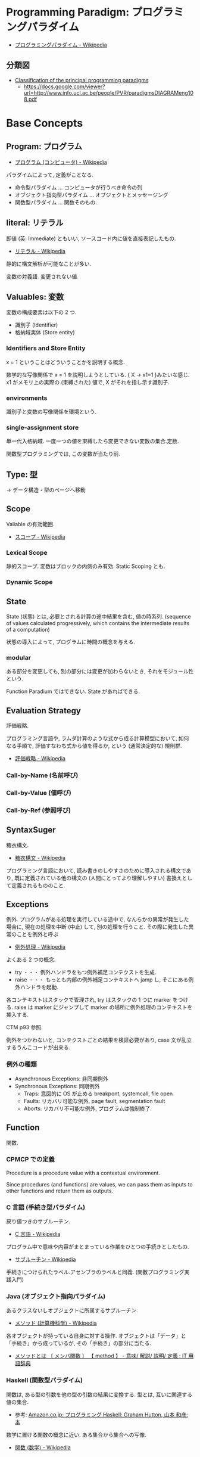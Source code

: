 #+OPTIONS: toc:nil
* Programming Paradigm: プログラミングパラダイム
  - [[http://ja.wikipedia.org/wiki/%E3%83%97%E3%83%AD%E3%82%B0%E3%83%A9%E3%83%9F%E3%83%B3%E3%82%B0%E3%83%91%E3%83%A9%E3%83%80%E3%82%A4%E3%83%A0][プログラミングパラダイム - Wikipedia]]

** 分類図
   - [[http://www.info.ucl.ac.be/~pvr/paradigms.html][Classification of the principal programming paradigms]]
     - https://docs.google.com/viewer?url=http://www.info.ucl.ac.be/people/PVR/paradigmsDIAGRAMeng108.pdf
       
* Base Concepts
** Program: プログラム
   - [[http://ja.wikipedia.org/wiki/%E3%83%97%E3%83%AD%E3%82%B0%E3%83%A9%E3%83%A0_(%E3%82%B3%E3%83%B3%E3%83%94%E3%83%A5%E3%83%BC%E3%82%BF)][プログラム (コンピュータ) - Wikipedia]]

   パラダイムによって, 定義がことなる.
   - 命令型パラダイム ... コンピュータが行うべき命令の列
   - オブジェクト指向型パラダイム ... オブジェクトとメッセージング
   - 関数型パラダイム ... 関数そのもの.
    
** literal: リテラル
   即値 (英: Immediate) ともいい, ソースコード内に値を直接表記したもの.
   - [[http://ja.wikipedia.org/wiki/%E3%83%AA%E3%83%86%E3%83%A9%E3%83%AB#.E3.82.B3.E3.83.B3.E3.83.94.E3.83.A5.E3.83.BC.E3.82.BF.E3.83.97.E3.83.AD.E3.82.B0.E3.83.A9.E3.83.9F.E3.83.B3.E3.82.B0][リテラル - Wikipedia]]

   静的に構文解析が可能なことが多い.

   変数の対義語. 変更されない値.

** Valuables: 変数
   変数の構成要素は以下の 2 つ.
   - 識別子 (Identifier)
   - 格納域実体 (Store entity)

*** Identifiers and Store Entity
    x = 1 ということはどういうことかを説明する概念.
    
    数学的な写像関係で x = 1 を説明しようとしている. { X -> x1=1 }みたいな感じ.
    x1 がメモリ上の実際の (束縛された) 値で, X がそれを指し示す識別子.
    
*** environments
    識別子と変数の写像関係を環境という.
    
*** single-assignment store
    単一代入格納域. 
    一度一つの値を束縛したら変更できない変数の集合.定数.
    
    関数型プログラミングでは, この変数が当たり前.

** Type: 型
   -> データ構造・型のページへ移動
    
** Scope
   Valiable の有効範囲.

  - [[http://ja.wikipedia.org/wiki/%E3%82%B9%E3%82%B3%E3%83%BC%E3%83%97][スコープ - Wikipedia]]

*** Lexical Scope
    静的スコープ. 変数はブロックの内側のみ有効. Static Scoping とも.

*** Dynamic Scope

** State
   State (状態) とは, 必要とされる計算の途中結果を含む, 値の時系列.
   (sequence of values calculated progressively,
   which contains the intermediate results of a computation)

   状態の導入によって, プログラムに時間の概念を与える.

*** modular
    ある部分を変更しても, 別の部分には変更が加わらないとき,
    それをモジュール性という.
    
    Function Paradium ではできない. State があればできる.

** Evaluation Strategy
   評価戦略.

   プログラミング言語や, ラムダ計算のような式から成る計算模型において,
   如何なる手順で, 評価すなわち式から値を得るか,
   という (通常決定的な) 規則群.

   - [[http://ja.wikipedia.org/wiki/%E8%A9%95%E4%BE%A1%E6%88%A6%E7%95%A5][評価戦略 - Wikipedia]]

*** Call-by-Name (名前呼び)
*** Call-by-Value (値呼び)
*** Call-by-Ref (参照呼び)

** SyntaxSuger
   糖衣構文.

   - [[http://ja.wikipedia.org/wiki/%E7%B3%96%E8%A1%A3%E6%A7%8B%E6%96%87][糖衣構文 - Wikipedia]]

   プログラミング言語において, 読み書きのしやすさのために導入される構文であり,
   既に定義されている他の構文の (人間にとってより理解しやすい)
   書換えとして定義されるもののこと.

** Exceptions
   例外. プログラムがある処理を実行している途中で,
   なんらかの異常が発生した場合に,
   現在の処理を中断 (中止) して, 別の処理を行うこと.
   その際に発生した異常のことを例外と呼ぶ

   - [[http://ja.wikipedia.org/wiki/%E4%BE%8B%E5%A4%96%E5%87%A6%E7%90%86][例外処理 - Wikipedia]]

   よくある 2 つの概念.

   - try  ・・・ 例外ハンドラをもつ例外補足コンテクストを生成.
   - raise ・・・ もっとも内部の例外補足コンテキストへ jamp し, そこにある例外ハンドラを起動.

   各コンテキストはスタックで管理され, try はスタックの 1 つに marker をつける.
   raise は marker にジャンプして marker の場所に例外処理のコンテキストを挿入する.

   CTM p93 参照.

   例外をつかわないと, コンテクストごとの結果を検証必要があり,
   case 文が乱立するうんこコードが出来る.

*** 例外の種類
    - Asynchronous  Exceptions: 非同期例外
    - Synchronous  Exceptions: 同期例外
      - Traps: 意図的に OS が止める breakpont, systemcall, file open
      - Faults: リカバリ可能な例外, page fault, segmentation fault
      - Aborts: リカバリ不可能な例外, プログラムは強制終了.
** Function
   関数.

*** CPMCP での定義
    Procedure is a procedure value with a contextual environment.

    Since procedures (and functions) are values, we can pass them 
    as inputs to other functions and return them as outputs.

*** C 言語 (手続き型パラダイム)
    戻り値つきのサブルーチン.
    - [[http://ja.wikipedia.org/wiki/C%E8%A8%80%E8%AA%9E#.E7.B6.99.E6.89.BF.E3.83.BB.E6.8B.A1.E5.BC.B5.E3.83.BB.E9.83.A8.E5.88.86.E9.9B.86.E5.90.88.28subset.29][C 言語 - Wikipedia]]

    プログラム中で意味や内容がまとまっている作業をひとつの手続きとしたもの.
    - [[http://ja.wikipedia.org/wiki/%E3%82%B5%E3%83%96%E3%83%AB%E3%83%BC%E3%83%81%E3%83%B3][サブルーチン - Wikipedia]]

    手続きにつけられたラベル.アセンブラのラベルと同義.
    (関数プログラミング実践入門)

*** Java (オブジェクト指向パラダイム)
    あるクラスないしオブジェクトに所属するサブルーチン.
    - [[http://ja.wikipedia.org/wiki/%E3%83%A1%E3%82%BD%E3%83%83%E3%83%89_(%E8%A8%88%E7%AE%97%E6%A9%9F%E7%A7%91%E5%AD%A6)][メソッド (計算機科学) - Wikipedia]]

    各オブジェクトが持っている自身に対する操作. 
    オブジェクトは「データ」と「手続き」から成っているが, 
    その「手続き」の部分に当たる.
    - [[http://e-words.jp/w/E383A1E382BDE38383E38389.html][メソッドとは 〔 メンバ関数 〕 【 method 】 - 意味/ 解説/ 説明/ 定義 : IT 用語辞典]]

*** Haskell (関数型パラダイム)
    関数は, ある型の引数を他の型の引数の結果に変換する.
    型とは, 互いに関連する値の集合.
    - 参考: [[http://www.amazon.co.jp/%E3%83%97%E3%83%AD%E3%82%B0%E3%83%A9%E3%83%9F%E3%83%B3%E3%82%B0Haskell-Graham-Hutton/dp/4274067815][Amazon.co.jp: プログラミング Haskell: Graham Hutton, 山本 和彦: 本]]

    数学に置ける関数の概念に近い. ある集合から集合への写像.
    - [[http://ja.wikipedia.org/wiki/%E9%96%A2%E6%95%B0_(%E6%95%B0%E5%AD%A6)][関数 (数学) - Wikipedia]]


* Semantics
  プログラム意味論. 
  formal semantics, mathmatical semantics ともいう.

  プログラムの正しさや正確さを理論づけるための方法.
  - [[http://ja.wikipedia.org/wiki/%E5%BD%A2%E5%BC%8F%E7%9A%84%E6%A4%9C%E8%A8%BC][形式的検証 - Wikipedia]]

  4 つのアプローチがある.

** Operational semantics: 操作的意味論 
   Explains a program in terms of its execution
   on a rigorously defined abstract machine 

   どのパラダイムにおいても適用できる.
   - Kernel Language
   - Abstract Machine

   wikipedia: [[http://ja.wikipedia.org/wiki/%E6%93%8D%E4%BD%9C%E7%9A%84%E6%84%8F%E5%91%B3%E8%AB%96][操作的意味論 - Wikipedia]]
    
   プログラムの正しさを数学的に証明することを目指す.
   - Specification ・・・ プログラムの入力と出力を定義したものを
   - Program ・・・ プログラミング言語によってかかれたデータ

   Program が Specification を満たしているかを証明する. そのために,
   - Semantic (意味の対応付け)
   - Abstruct Machine (抽象化された実行環境)

   という概念を導入する. 
   Program は kernel Language に分解され, 
   Kernel Language の構成要素が Abstruct Machine と対応付けられる.

   #+begin_src language
                             Semanitic 
    Program --> kernel Language ----->  Specification
                            Abstrucut Machine
   #+end_src

   コンピュータの理論は, 
   Kernel Language と Abstruct Machine によって
   離散数学 (Discrete Mathmatics) を元に議論することが可能になる.

*** Mathematical induction
   recursive function (再帰関数) の正しさは,
   数学的帰納法 (mathematical induction) で証明する.

*** example
**** Specification
#+begin_src language
0! = 1
n! = n × (n-1)!  when n>0
#+end_src

**** Program
#+begin_src oz
fun {Fact N}
   if N==0 then 1 else N*{Fact N-1} end
end
#+end_src

**** Semanitc Expression
#+begin_src language
E={Fact → fact, N → n, R → r} (AbstcutMachine)
σ={fact=(proc ... end,CE),n=0,r} (memory)
CE={Fact → fact}. ( Contectual Environment)

{Fact N R}, E, σ
#+end_src

  広義の意味では, 関数に forcusing したプログラミング.

** Axiomatic semantics: 公理的意味論
   Explains a program as an implication: if
   certain propertieshold before the execution, then some other
   properties will hold after the execution

   状態があるモデルに適している.ステートマシンの証明.
   数理論理学に基づいてプログラムの正当性を証明する手法.
   - [[http://ja.wikipedia.org/wiki/%E5%85%AC%E7%90%86%E7%9A%84%E6%84%8F%E5%91%B3%E8%AB%96][公理的意味論 - Wikipedia]]

*** Coq
    定理証明支援系言語.
    - [[http://ja.wikipedia.org/wiki/Coq][Coq - Wikipedia]]
    - [[http://www.iij-ii.co.jp/lab/techdoc/coqt/][プログラミング Coq]]
    - [[http://qnighy.hatenablog.com/entry/20101220/1292829222][Coq で独習するならどのページがいい? と聞かれたときのメモ - 簡潔な Q]]

*** モデル検査
   - [[http://ja.wikipedia.org/wiki/%E3%83%A2%E3%83%87%E3%83%AB%E6%A4%9C%E6%9F%BB][モデル検査 - Wikipedia]]

**** VDM
     モデル検査用のソフトウェア
    - [[http://www.vdmtools.jp/modules/tinyd1/index.php?id=1][VDM information web site - VDM とは?]]

*** Proof-Driven Development (証明駆動開発)


** Denotational semantics: 記述的意味論
   Explains a program as a function over an
   abstract domain, which simplifies certain kinds of mathematical
   analysis of the program 

   宣言的プログラミングの証明に適する.

** Logical semantics: 論理的意味論
   Explains a program as a logical model of a set
   of logicalaxioms, so program execution is deduction: the result of
   a program is a true property derived from the axioms

   宣言的計算モデルに適する.

* Declarative Programming
  宣言型プログラミング.
 - 広義:
  処理方法ではなく対象の性質などを宣言することでプログラミングするパラダイム.
  
  - 狭義:
  純粋関数型プログラミング, 論理プログラミング, 制約プログラミングの総称.
  数学のための言語. 状態を持たない.

  - [[http://ja.wikipedia.org/wiki/%E5%AE%A3%E8%A8%80%E5%9E%8B%E3%83%97%E3%83%AD%E3%82%B0%E3%83%A9%E3%83%9F%E3%83%B3%E3%82%B0][宣言型プログラミング - Wikipedia]]

  Imperative Programing の対になる概念. "Function without State"
  Imperative vs Declaretive is also Stateful vs Stateless
  
  HTML は Stateless, Declarative Programming language.

  状態はクッキーを導入してしばしば実現する.

* Functional Programming
  -> 記事独立.
  [[file:functional_programming.org]]

* Imperative Programming
  命令型プログラミング.
  計算をプログラム状態を変化させる文の列で記述するパラダイム.

  - [[http://ja.wikipedia.org/wiki/%E5%91%BD%E4%BB%A4%E5%9E%8B%E3%83%97%E3%83%AD%E3%82%B0%E3%83%A9%E3%83%9F%E3%83%B3%E3%82%B0][命令型プログラミング - Wikipedia]]

  [[Imperative Programming]] とは, Function paradigm に Cell (状態) の概念を加えたもの.

  #+begin_src language
  Imperative programming = Function paradigm + Cell
  #+end_src

  - Declarative Programing の対になる概念.
    Imperative vs Declaretive is also Stateful vs Stateless

  - 実行するたびに, 内部の状態によって結果がことなる.(副作用)

  - 械語は命令から構成される
  低レベルから見た場合,
  プログラムの状態はメモリの内容によって定義され, 
  文としては機械語の命令が相当する. 

** Procedural Programming
  手続き型プログラミングと同義のこともある.

  手順やチェックリストはプログラムではないが,
  命令型プログラミングのスタイルに似たコンセプトである.
  それらのステップが命令であり, 実世界が状態を保持している.

  - [[http://ja.wikipedia.org/wiki/%E3%82%B5%E3%83%96%E3%83%AB%E3%83%BC%E3%83%81%E3%83%B3][サブルーチン - Wikipedia]]

  - 関数 (かんすう) 引数をとり結果として値を返すもの.
  - 手続き (てつづき) 結果として値を返さないもの

** Explicite State
   明示的状態.

   - 生存期間が 2 度以上の手続的呼び出しに渡るような一つの状態.
   - 関数の実行の中に値をもつ.
   - 手続きの引数に現れないもの.

   同様なことを関数型パラダイムで実現するためには, 仮引数に状態を持たないといけない.

** Cell
   Explicite State (明示的状態) を表す基本型. 二つの構成要素からなる.

   - 名前値 (Vaiue)
   - 単一代入格納域への参照 (Identifier)

   #+begin_src oz
declare
fun {Reverse L}
   % 空リストの cell を生成
   Rs = {NewCell nil}
in
   % リストの各要素を取り出して内部 Cell に結合
   for X in L do
      Rs := X|@Rs
   end

   % 内部セルをリターンする.
   % Ruby っぽい!
   @Rs
end

{Show {Reverse [1 2 3 4]}}
   #+end_src

   Function Paradigms と Imperative Paradigm の違いは,

   - Function 
     - 状態変化しない (Immunity)
     - 機能追加時にインタフェースの変更の影響度がおおきい.
   - Inperative
     - 機能追加時にインタフェースの変更の影響度がない. (モジュール性, モジュールプログラミング)
     - 状態変化する.

** Languaages
  - C 言語
  - アセンブリ言語

* Event-Driven Programming
イベント駆動プログラミング.

- [[http://ja.wikipedia.org/wiki/%E3%82%A4%E3%83%99%E3%83%B3%E3%83%88%E9%A7%86%E5%8B%95%E5%9E%8B%E3%83%97%E3%83%AD%E3%82%B0%E3%83%A9%E3%83%9F%E3%83%B3%E3%82%B0][イベント駆動型プログラミング - Wikipedia]]

起動すると共にイベントを待機し,
起こったイベントに従って処理を行うプログラミングパラダイム.

 - イベントハンドラの処理のみをかけばよい
 - GUI でよく利用される.
 - フレームワーク作成側で振る舞いを規定できる.

** 用語
   - イベント 
    プログラムの流れとは別に発生する事象.
   - イベントハンドラ 
     イベントが発生した際に実行すべきサブルーチンのこと. イベントフック, イベントリスナーなどの呼び方がある.
   - トリガ 
    イベントを発生させるきっかけ.
   - イベントディスパッチャ 
     発生したイベントをイベントハンドラに振り分ける機能のこと.
   - イベントキュー 
     複数のイベントが連続して発生した場合に, それらのイベントを待ち行列として保持するデータ構造.
   - イベントループ 
     イベントを待機するループを持つ機構. イベントループ内にイベントディスパッチャを持つ構造が一般的.

     from wikipedia.

* Structured programming
  構造化プログラミング.
  
  構造化プログラミングではプログラミング言語が持つステートメントを
  直接使ってプログラムを記述するのではなく,
  それらを抽象化したステートメントを持つ仮想機械を想定し,
  その仮想機械上でプログラムを記述する.
  普通, 抽象化は 1 段階ではなく階層的である.
  各階層での実装の詳細は他の階層と隔離されており,
  実装の変更の影響はその階層内のみに留まる (Abstract data structures).
  各階層はアプリケーションに近い抽象的な方から土台に向かって順序付けられている.
  この順序は各階層を設計した時間的な順番とは必ずしも一致しない (Concluding remarks)

  [[http://ja.wikipedia.org/wiki/%E6%A7%8B%E9%80%A0%E5%8C%96%E3%83%97%E3%83%AD%E3%82%B0%E3%83%A9%E3%83%9F%E3%83%B3%E3%82%B0][- 構造化プログラミング - Wikipedia]]

  標準的な制御構造のみを使い,
  プログラム全体を段階的に細かな単位に分割して処理を記述していく手法.
  
  - [[http://e-words.jp/w/E6A78BE980A0E58C96E38397E383ADE382B0E383A9E3839FE383B3E382B0.html][構造化プログラミングとは 【 structured programming 】 : IT 用語辞典]]
  
  「制御の流れ」を構造化しただけであり,
  「データ構造」には何の制限や規則も設けていない.
  
  「芸術品」から脱却して「工業製品」へ遷移すること,
  あるいは, 「処理性能重視」から「保守性重視」へ向かったもの.
  別の見方をすれば, 処理効率を犠牲にして, 作りやすさや理解容易性を求めたもの.
  
  - [[http://monoist.atmarkit.co.jp/mn/articles/1009/17/news118.html][構造化プログラミングからオブジェクト指向への進化 - MONOist (モノイスト)]]

  ときどき, 勘違いされているが構造化プログラミングとは
  「手続き型言語」のことでもなければ「 goto を使わないプログラミング」のことでもない.

  つまり, 現代風に言い換えると「レイヤリングアーキテクチャ」のようなもので,
  ある土台の上にさらに抽象化した土台をおき,
  その上にさらに・・・というようにプログラムをくみ上げていく考え方のことだ.

  - [[http://qiita.com/hirokidaichi/items/591ad96ab12938878fe1][新人プログラマに知っておいてもらいたい人類がオブジェクト指向を手に入れるまでの軌跡 - Qiita]]

** 三つの構造化文
   ダイクストラが提唱.
*** 順次
    順接, 順構造とも言われる. プログラムに記された順に, 逐次処理を行なっていく.
    プログラムの記述とコンピュータの動作経過が一致するプログラム構造である.
    
*** 反復
    一定の条件が満たされている間処理を繰り返す.

*** 分岐
    ある条件が成立するなら処理 A を, そうでなければ処理 B を行なう.

* Object-Oriented Programming
  オブジェクト指向型プログラミング.
  -> 記事独立.
  [[file:object-oriented_programming.org]]

* Detarministic Dataflow Programming
  -> 記事独立.
  [[file:concurrent_programming.org::*Detarministic%20Dataflow:%20%E6%B1%BA%E5%AE%9A%E6%80%A7%E3%83%87%E3%83%BC%E3%82%BF%E3%83%95%E3%83%AD%E3%83%BC%E3%83%A2%E3%83%87%E3%83%AB][Detarministic Dataflow: 決定性データフローモデル]]

* Concurrent Programming
  -> 別ページへ移動.

* Multi-agent dataflow programmming
  マルチエジェーントデータフロープログラミング.

  Concurrency を解決するためのいろいろなパラダイムのなかで,
  最強のパラダイムがこれだとピーターバンロイさんはいう.

  なぜなら, Deterministic Dataflow Programming をベースに,
  NonDeterminism の制御を機能追加したから.

  (Deterministic Dataflow Programming に, Port という明示的状態をくわえた)
  - [[http://ja.wikipedia.org/wiki/%E3%83%9E%E3%83%AB%E3%83%81%E3%82%A8%E3%83%BC%E3%82%B8%E3%82%A7%E3%83%B3%E3%83%88%E3%82%B7%E3%82%B9%E3%83%86%E3%83%A0][マルチエージェントシステム - Wikipedia]]

  Distributed System ともいう.

  CTMCP, Chapter 5

** Port
   ボート. Named Steram.名前のつけられたストリーム.

   以下の操作をもつ, Abstruct Data Structure.

   - Port Creation
   - Message Sending
     - Asyncronize
     - Syncronize

** Agents
   通信モデルは大きく 2 つに分けられる.

   - Client-Server Architectures
   - Pear-to-Pear Architectures

   Client,Server,Pear を Agent という.

   - [[http://ja.wikipedia.org/wiki/%E3%82%BD%E3%83%95%E3%83%88%E3%82%A6%E3%82%A7%E3%82%A2%E3%82%A8%E3%83%BC%E3%82%B8%E3%82%A7%E3%83%B3%E3%83%88][ソフトウェアエージェント - Wikipedia]]

   以下の構成要素をもつ.

   - have identity     ... mail address
   - recieve messages  ... mailbox
   - process messeges  ... orderd mailbox
   - reply to messeges ... pre-addressed return letter

   エージェントは独立実体で, 自身の局所的な目的を目指して仕事をする.
   相互作用が適切に設計されていればエージェントは大局的仕事も達成する.

   CTMCP, Chapter 5 より.

   Agent をもちいるプログラミングを,
   Object-Oriented Programming と対比されて,
   Agent-Oriented Programming ということもある.

   ただし, Agent は必ずしも Object でなくてもよい. 2 つのうちのどちらか.

   - Object
   - Transition state-functions

*** Coordinator
    Agent のなかでほかの Agent をまとめる Agent を Coordinator という. 以下の性質をもつ.

    - 代理性 ・・・他の Agent の代理をして処理をおこなう. 処理の結果を Agent に通知.
    - 知性   ・・・ 他の Agent から情報をあつめを代表して判断を下す.
    - 移動性 ・・・他の Agent を代表して判断を下す.

    Master (Coordinator)-Slave Archtecture.
    - [[http://ja.wikipedia.org/wiki/%E3%83%9E%E3%82%B9%E3%82%BF%E3%83%BC%E3%82%B9%E3%83%AC%E3%83%BC%E3%83%96][マスタースレーブ - Wikipedia]]

*** Stateless Agent
    あるメッセージを受信したときに, そのメッセージに応じてアクションをとる Agents.
    アクションは受信メッセージに依存する.

    Agent はひとつのスレッドと複数のポートをもつ. ボートは明示的変数 (Cell) と同義.

    この Port 以外は Immutable なデータ構造. Port のみがメモリ上に確保される.

*** State with Agent
    ポートの他に State (明示的状態) をもつこともある.

    処理の実行自体は Stream データ構造に入った function のプロシージャごとに実施する
    (Immutable and incremental) が, State によって Reply の方法を変える.

** Protocol
   Message の送信と受信のルール.

   [[http://ja.wikipedia.org/wiki/%E9%80%9A%E4%BF%A1%E3%83%97%E3%83%AD%E3%83%88%E3%82%B3%E3%83%AB][- 通信プロトコル - Wikipedia]]

   プロトコルにしたがうことで, デッドロックを防ぐ.

*** BroadCast
    他の複数のエージェント (Multi-Agent) に通信を送る.

*** Contract Net
    契約ネットプロトコル.
    - [[http://en.wikipedia.org/wiki/Contract_Net_Protocol][Contract Net Protocol - Wikipedia, the free encyclopedia]]
    
** Ozma
   Multi-agent dataflow programmming を実現するための言語. Scala と Oz を合体させた.

   ピーターバンロイさん直々の説明動画は以下で見れる.
   - [[http://www.infoq.com/presentations/Ozma-Extending-Scala-with-Oz-Concurrency][Ozma: Extending Scala with Oz Concurrency]]

   github repository.
   - [[https://github.com/sjrd/ozma][sjrd/ozma]]

* Active Objects Programming (Object-Based Agent)
  オブジェクト指向におけるオブジェクトを,
  自ら判断し処理できる機能を持ったエージェントと呼ばれるモジュールに
  置き換えたもの.

  Object-Oriented Programming と Multi-Agent Programming の 2 つのパラダイムを
  合体させてできたパラダイム.

  オブジェクトの属性ではなくて振る舞いが重要視される.

  - [[http://itpro.nikkeibp.co.jp/word/page/10024992/][「エージェント指向」とは:ITpro]]
  - [[http://www.ogis-ri.co.jp/otc/hiroba/technical/agent/article/index.html][エージェント指向が目指すもの -INDEX-]]

  English の Wikipedia に OOP と AOP の対応比較表がある.

  - http://en.wikipedia.org/wiki/Agent-oriented_programming

* Mathmatics
  数学との関係性.
  - [[http://quanty.sakura.ne.jp/blog/2014/04/post-53.html][コンピュータと数学について - quanty のブログ]]

  関数型言語のベースには数学がある.
  - 群論
  - 圏論

  代数はプログラミング/ モデリングの数学的な基礎理論.

** Links
   
   - [[http://d.hatena.ne.jp/x76789/20100527/1274923567][代数とプログラミング・モデリングの関係とは? - x76789 の研究メモ]]
   - [[http://ja.wikibooks.org/wiki/Haskell/%E5%9C%8F%E8%AB%96][Haskell/ 圏論 - Wikibooks]]
   - [[http://www.iij-ii.co.jp/lab/techdoc/category/][プログラマのための圏論の基礎]]
   - [[http://usrnameu1.tumblr.com/post/43282442181][数学が専攻でないプログラマー屋さんが「それでも圏論を勉強したい」というのならば, まず意識改革が必要だと... - ktkr!!!]]
   - https://github.com/scalajp/introduction-to-category-theory-in-scala-jp/wiki

* Books
* Links
- [[http://www.ibm.com/developerworks/jp/opensource/library/itm-progevo1/][プログラミング言語の進化を追え: 第 1 回 サルでも分かるプログラミング言語の新潮流 (前篇)]]
- [[http://www.ibm.com/developerworks/jp/opensource/library/itm-progevo2/index.html][プログラミング言語の進化を追え: 第 2 回 サルでも分かるプログラミング言語の新潮流 (後篇)]]

